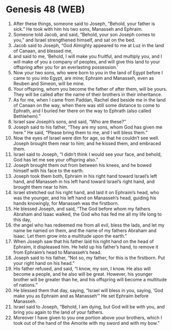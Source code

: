 * Genesis 48 (WEB)
:PROPERTIES:
:ID: WEB/01-GEN48
:END:

1. After these things, someone said to Joseph, “Behold, your father is sick.” He took with him his two sons, Manasseh and Ephraim.
2. Someone told Jacob, and said, “Behold, your son Joseph comes to you,” and Israel strengthened himself, and sat on the bed.
3. Jacob said to Joseph, “God Almighty appeared to me at Luz in the land of Canaan, and blessed me,
4. and said to me, ‘Behold, I will make you fruitful, and multiply you, and I will make of you a company of peoples, and will give this land to your offspring after you for an everlasting possession.’
5. Now your two sons, who were born to you in the land of Egypt before I came to you into Egypt, are mine; Ephraim and Manasseh, even as Reuben and Simeon, will be mine.
6. Your offspring, whom you become the father of after them, will be yours. They will be called after the name of their brothers in their inheritance.
7. As for me, when I came from Paddan, Rachel died beside me in the land of Canaan on the way, when there was still some distance to come to Ephrath, and I buried her there on the way to Ephrath (also called Bethlehem).”
8. Israel saw Joseph’s sons, and said, “Who are these?”
9. Joseph said to his father, “They are my sons, whom God has given me here.” He said, “Please bring them to me, and I will bless them.”
10. Now the eyes of Israel were dim for age, so that he couldn’t see well. Joseph brought them near to him; and he kissed them, and embraced them.
11. Israel said to Joseph, “I didn’t think I would see your face, and behold, God has let me see your offspring also.”
12. Joseph brought them out from between his knees, and he bowed himself with his face to the earth.
13. Joseph took them both, Ephraim in his right hand toward Israel’s left hand, and Manasseh in his left hand toward Israel’s right hand, and brought them near to him.
14. Israel stretched out his right hand, and laid it on Ephraim’s head, who was the younger, and his left hand on Manasseh’s head, guiding his hands knowingly, for Manasseh was the firstborn.
15. He blessed Joseph, and said, “The God before whom my fathers Abraham and Isaac walked, the God who has fed me all my life long to this day,
16. the angel who has redeemed me from all evil, bless the lads, and let my name be named on them, and the name of my fathers Abraham and Isaac. Let them grow into a multitude upon the earth.”
17. When Joseph saw that his father laid his right hand on the head of Ephraim, it displeased him. He held up his father’s hand, to remove it from Ephraim’s head to Manasseh’s head.
18. Joseph said to his father, “Not so, my father, for this is the firstborn. Put your right hand on his head.”
19. His father refused, and said, “I know, my son, I know. He also will become a people, and he also will be great. However, his younger brother will be greater than he, and his offspring will become a multitude of nations.”
20. He blessed them that day, saying, “Israel will bless in you, saying, ‘God make you as Ephraim and as Manasseh’” He set Ephraim before Manasseh.
21. Israel said to Joseph, “Behold, I am dying, but God will be with you, and bring you again to the land of your fathers.
22. Moreover I have given to you one portion above your brothers, which I took out of the hand of the Amorite with my sword and with my bow.”
